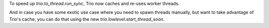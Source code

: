 To speed up `trio.to_thread.run_sync`, Trio now caches and re-uses
worker threads.

And in case you have some exotic use case where you need to spawn
threads manually, but want to take advantage of Trio's cache, you can
do that using the new `trio.lowlevel.start_thread_soon`.
